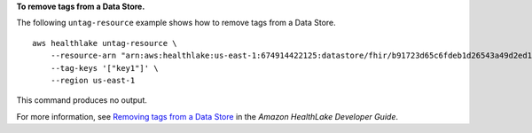 **To remove tags from a Data Store.**

The following ``untag-resource`` example shows how to remove tags from a Data Store. ::

    aws healthlake untag-resource \
        --resource-arn "arn:aws:healthlake:us-east-1:674914422125:datastore/fhir/b91723d65c6fdeb1d26543a49d2ed1fa" \
        --tag-keys '["key1"]' \
        --region us-east-1

This command produces no output.

For more information, see `Removing tags from a Data Store <https://docs.aws.amazon.com/healthlake/latest/devguide/remove-tags.html>`__ in the *Amazon HealthLake Developer Guide*.